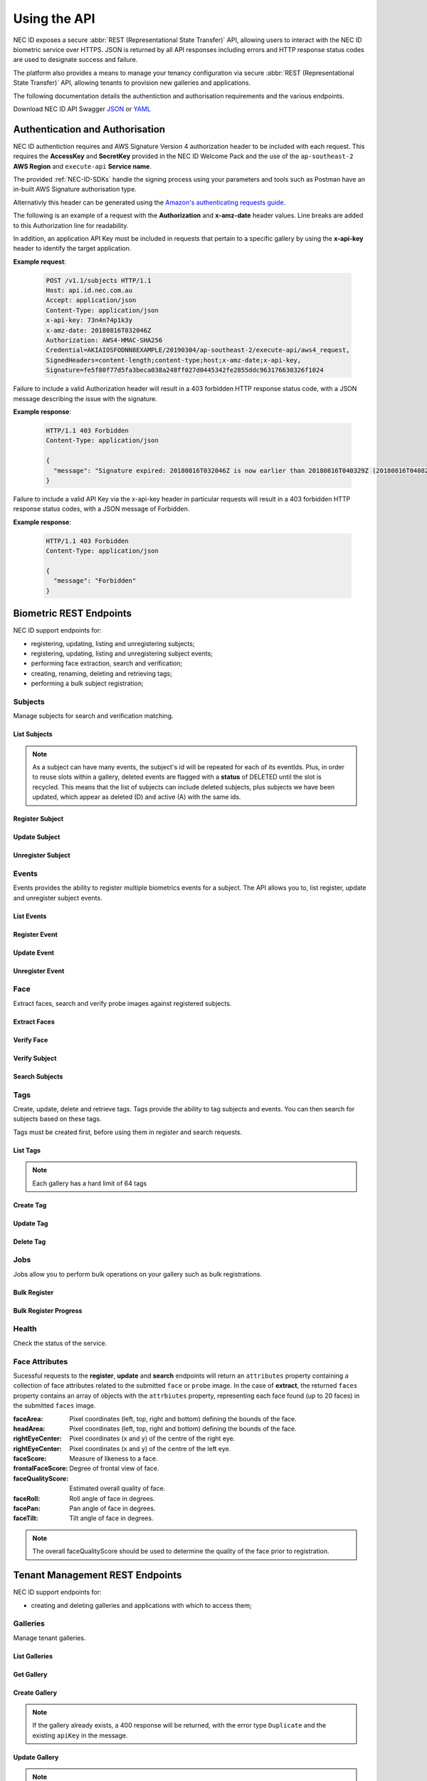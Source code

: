 .. _Using-the-API:

Using the API
=============

NEC ID exposes a secure :abbr:`REST (Representational State Transfer)` API, allowing users to interact with the NEC ID biometric service over HTTPS. JSON is returned by all API responses including errors and HTTP response status codes are used to designate success and failure.

The platform also provides a means to manage your tenancy configuration via secure :abbr:`REST (Representational State Transfer)` API, allowing tenants to provision new galleries and applications.

The following documentation details the authentiction and authorisation requirements and the various endpoints.

Download NEC ID API Swagger `JSON <https://github.com/necau/necid-sdk/blob/master/swagger/necid-v1_1.json>`_ or  `YAML <https://github.com/necau/necid-sdk/blob/master/swagger/necid-v1_1.yaml>`_

Authentication and Authorisation
--------------------------------

NEC ID authentiction requires and AWS Signature Version 4 authorization header to be included with each request. This requires the **AccessKey** and **SecretKey** provided in the NEC ID Welcome Pack and the use of the ``ap-southeast-2`` **AWS Region** and ``execute-api`` **Service name**.

The provided :ref:`NEC-ID-SDKs` handle the signing process using your parameters and tools such as Postman have an in-built AWS Signature authorisation type.

Alternativly this header can be generated using the `Amazon's authenticating requests guide <https://docs.aws.amazon.com/AmazonS3/latest/API/sigv4-auth-using-authorization-header.html>`_.

The following is an example of a request with the **Authorization** and **x-amz-date** header values. Line breaks are added to this Authorization line for readability.

In addition, an application API Key must be included in requests that pertain to a specific gallery by using the **x-api-key** header to identify the target application.

**Example request**:

   .. sourcecode:: http

      POST /v1.1/subjects HTTP/1.1
      Host: api.id.nec.com.au
      Accept: application/json
      Content-Type: application/json
      x-api-key: 73n4n74p1k3y
      x-amz-date: 20180816T032046Z
      Authorization: AWS4-HMAC-SHA256
      Credential=AKIAIOSFODNN8EXAMPLE/20190304/ap-southeast-2/execute-api/aws4_request,
      SignedHeaders=content-length;content-type;host;x-amz-date;x-api-key, 
      Signature=fe5f80f77d5fa3beca038a248ff027d0445342fe2855ddc963176630326f1024

Failure to include a valid Authorization header will result in a 403 forbidden HTTP response status code, with a JSON message describing the issue with the signature.

**Example response**:

   .. sourcecode:: http

      HTTP/1.1 403 Forbidden
      Content-Type: application/json

      {
        "message": "Signature expired: 20180816T032046Z is now earlier than 20180816T040329Z (20180816T040829Z - 5 min.)"
      }

Failure to include a valid API Key via the x-api-key header in particular requests will result in a 403 forbidden HTTP response status codes, with a JSON message of Forbidden.

**Example response**:

   .. sourcecode:: http

      HTTP/1.1 403 Forbidden
      Content-Type: application/json

      {
        "message": "Forbidden"
      }

Biometric REST Endpoints
------------------------

NEC ID support endpoints for:

- registering, updating, listing and unregistering subjects;
- registering, updating, listing and unregistering subject events;
- performing face extraction, search and verification;
- creating, renaming, deleting and retrieving tags;
- performing a bulk subject registration;

Subjects
~~~~~~~~

Manage subjects for search and verification matching.

List Subjects
+++++++++++++

.. http:get:: /v1.1/subjects

   Retrieve all subjects for a specific gallery.

   **Example request**:

   .. sourcecode:: http

      GET /v1.1/subjects HTTP/1.1
      Host: api.id.nec.com.au
      Accept: application/json
      x-api-key: [Application API key]
      x-amz-date: [YYYYMMDD'T'HHMMSS'Z' UTC timestamp]
      Authorization: [AWS Signature Version 4]

   :query start: Optional starting index of the request, defaults to 0 if not provided.
   :query length: Optional length of the list, defaults to 1000 if not provided. Limited to a maximum of 1000 per request.
   :query dir: Optional last updated sort direction (asc or desc). default is asc.
   :reqheader Host: api.id.nec.com.au
   :reqheader Accept: application/json
   :reqheader x-api-key: Application API Key.
   :reqheader x-amz-date: UTC timestamp using ISO 8601 format: YYYYMMDD'T'HHMMSS'Z'.
   :reqheader Authorization: AWS Signature Version 4.

   **Example response**:

   .. sourcecode:: http

      HTTP/1.1 200 OK
      Content-Type: application/json

      {
        "subjects": [
          {
            "id": "necidguid-fcdf-49eb-9182-5a6825ed2a3b",
            "eventId": "eventguid-caf3-4e0f-92b9-101a9e73a3ee",
            "status": "A",
            "lastUpdated": "2018-12-18T00:27:56.427+00:00"
          },
          {
            "id": "necidguid-fcdf-49eb-9182-5a6825ed2a3b",
            "eventId": "eventguid-f99a-41dc-8eb1-cd7b1b3dcdec",
            "status": "D",
            "lastUpdated": "2019-02-28T18:11:49.157+00:00"
          },
          {
            "id": "necidguid-fcdf-49eb-9182-5a6825ed2a3b",
            "eventId": "eventguid-f99a-41dc-8eb1-cd7b1b3dcdec",
            "status": "A",
            "lastUpdated": "2019-02-28T18:11:49.174+00:00"
          }
        ],
        "total": 3
      }

   :>json array subjects: Containing **id** *(string)*: Subject id, **eventId** *(string)*: Event id, **status** *(string)*: Status (D = Deleted or A = Active), **lastUpdated** *(ISO 8601 timestamp)*: Last Updated Time.
   :>json int total: Total number of events in gallery.
   :resheader Content-Type: application/json
   :status 200: OK.
   :status 404: Subjects not found.

.. note:: As a subject can have many events, the subject's id will be repeated for each of its eventIds. Plus, in order to reuse slots within a gallery, deleted events are flagged with a **status** of DELETED until the slot is recycled. This means that the list of subjects can include deleted subjects, plus subjects we have been updated, which appear as deleted (D) and active (A) with the same ids.

Register Subject
++++++++++++++++

.. http:post:: /v1.1/subjects
   
   Registers a new subject.

   **Example request**:

   .. sourcecode:: http

      POST /v1.1/subjects HTTP/1.1
      Host: api.id.nec.com.au
      Accept: application/json
      Content-Type: application/json
      x-api-key: [Application API key]
      x-amz-date: [YYYYMMDD'T'HHMMSS'Z' UTC timestamp]
      Authorization: [AWS Signature Version 4]

      {
        "face": "[FACE]",
        "tags": [ "passport" ]
      }

   :<json string face: Base64 encoded image.
   :<json array tags: Optional list of tag names to register against the subject.
   :reqheader Host: api.id.nec.com.au
   :reqheader Accept: application/json
   :reqheader Content-Type: application/json
   :reqheader x-api-key: Application API Key.
   :reqheader x-amz-date: UTC timestamp using ISO 8601 format: YYYYMMDD'T'HHMMSS'Z'.
   :reqheader Authorization: AWS Signature Version 4.


   **Example response**:

   .. sourcecode:: http

      HTTP/1.1 201 Created
      Content-Type: application/json

      {
        "id": "necidguid-fcdf-49eb-9182-5a6825ed2a3b",
        "eventId": "eventguid-caf3-4e0f-92b9-101a9e73a3ee",
        "attributes": {
          "faceArea": {
                "left": "161",
                "top": "156",
                "right": "318",
                "bottom": "313"
          },
          "headArea": {
                "left": "131",
                "top": "86",
                "right": "345",
                "bottom": "343"
          },
          "rightEyeCenter": {
                "x": "195",
                "y": "198"
          },
          "leftEyeCenter": {
                "x": "276",
                "y": "191"
          },
          "frontalFaceScore": "0.569824",
          "faceRoll": "4.93922",
          "facePan": "-9.34863",
          "faceTilt": "7.613",
          "faceScore": "0.999591",
          "faceQualityScore": "0.86541"
        }
      }

   :>json string id: Subject id.
   :>json string eventId: Event id.
   :>json attributes: See `Face Attributes`_.
   :resheader Content-Type: application/json
   :status 201: Subject has been created.

Update Subject
++++++++++++++

.. http:put:: /v1.1/subjects/(string:subjectId)

   Update an existing subject.

   **Example request**:

   .. sourcecode:: http

      PUT /v1.1/subjects/necidguid-fcdf-49eb-9182-5a6825ed2a3b HTTP/1.1
      Host: api.id.nec.com.au
      Accept: application/json
      Content-Type: application/json
      x-api-key: [Application API key]
      x-amz-date: [YYYYMMDD'T'HHMMSS'Z' UTC timestamp]
      Authorization: [AWS Signature Version 4]

      {
        "face": "[FACE]",
        "tags": [ "passport" ]
      }

   :param subjectId: Subject id.
   :<json string face: Base64 encoded image.
   :<json array tags: Optional list of tag names to register against the subject.
   :reqheader Host: api.id.nec.com.au
   :reqheader Accept: application/json
   :reqheader Content-Type: application/json
   :reqheader x-api-key: Application API Key.
   :reqheader x-amz-date: UTC timestamp using ISO 8601 format: YYYYMMDD'T'HHMMSS'Z'.
   :reqheader Authorization: AWS Signature Version 4.

   **Example response**:

   .. sourcecode:: http

      HTTP/1.1 200 OK
      Content-Type: application/json

      {
        "id": "necidguid-fcdf-49eb-9182-5a6825ed2a3b",
        "eventId": "eventguid-caf3-4e0f-92b9-101a9e73a3ee",
        "attributes": {
          "faceArea": {
                "left": "161",
                "top": "156",
                "right": "318",
                "bottom": "313"
          },
          "headArea": {
                "left": "131",
                "top": "86",
                "right": "345",
                "bottom": "343"
          },
          "rightEyeCenter": {
                "x": "195",
                "y": "198"
          },
          "leftEyeCenter": {
                "x": "276",
                "y": "191"
          },
          "frontalFaceScore": "0.569824",
          "faceRoll": "4.93922",
          "facePan": "-9.34863",
          "faceTilt": "7.613",
          "faceScore": "0.999591",
          "faceQualityScore": "0.86541"
        }
      }

   :>json string id: Subject id.
   :>json string eventId: Event id.
   :>json attributes: See `Face Attributes`_.
   :resheader Content-Type: application/json
   :status 200: Subject has been updated.
   :status 404: Subject with id not found.

Unregister Subject
++++++++++++++++++

.. http:delete:: /v1.1/subjects/(string:subjectId)

   Unregister an existing subject and related events.

   **Example request**:

   .. sourcecode:: http

      DELETE /v1.1/subjects/necidguid-fcdf-49eb-9182-5a6825ed2a3b HTTP/1.1
      Host: api.id.nec.com.au
      x-api-key: [Application API key]
      x-amz-date: [YYYYMMDD'T'HHMMSS'Z' UTC timestamp]
      Authorization: [AWS Signature Version 4]

   :param subjectId: Subject id.
   :reqheader Host: api.id.nec.com.au
   :reqheader x-api-key: Application API Key.
   :reqheader x-amz-date: UTC timestamp using ISO 8601 format: YYYYMMDD'T'HHMMSS'Z'.
   :reqheader Authorization: AWS Signature Version 4.

   **Example response**:

   .. sourcecode:: http

      HTTP/1.1 204 No Content
   
   :status 204: Subject has been unregistered.
   :status 404: Subject with id not found.

Events
~~~~~~

Events provides the ability to register multiple biometrics events for a subject. The API allows you to, list register, update and unregister subject events.

List Events
+++++++++++

.. http:get:: /v1.1/subjects/(string:subjectId)/events

   Retrieve all events for a given subject.

   **Example request**:

   .. sourcecode:: http

      GET /v1.1/subjects/necidguid-fcdf-49eb-9182-5a6825ed2a3b/events HTTP/1.1
      Host: api.id.nec.com.au
      Accept: application/json
      x-api-key: [Application API key]
      x-amz-date: [YYYYMMDD'T'HHMMSS'Z' UTC timestamp]
      Authorization: [AWS Signature Version 4]

   :param subjectId: Subject id.
   :reqheader Host: api.id.nec.com.au
   :reqheader Accept: application/json
   :reqheader x-api-key: Application API Key.
   :reqheader x-amz-date: UTC timestamp using ISO 8601 format: YYYYMMDD'T'HHMMSS'Z'.
   :reqheader Authorization: AWS Signature Version 4.

   **Example response**:

   .. sourcecode:: http

      HTTP/1.1 200 OK
      Content-Type: application/json

      {
        "id": "necidguid-fcdf-49eb-9182-5a6825ed2a3b",
        "events": [
          {
            "id": "eventguid-caf3-4e0f-92b9-101a9e73a3ee"
          },
          {
            "id": "eventguid-f99a-41dc-8eb1-cd7b1b3dcdec"
          }
        ]
      }

   :>json string id: Subject id.
   :>json array events: Containing **id** *(string)*: Event id.
   :resheader Content-Type: application/json
   :status 200: OK.
   :status 404: Subject with id not found.

Register Event
++++++++++++++

.. http:POST:: /v1.1/subjects/(string:subjectId)/events

   Register a new event for a given subject.

   **Example request**:

   .. sourcecode:: http

      POST /v1.1/subjects/necidguid-fcdf-49eb-9182-5a6825ed2a3b/events HTTP/1.1
      Host: api.id.nec.com.au
      Accept: application/json
      Content-Type: application/json
      x-api-key: [Application API key]
      x-amz-date: [YYYYMMDD'T'HHMMSS'Z' UTC timestamp]
      Authorization: [AWS Signature Version 4]

      {
        "face": "[FACE]",
        "tags": [ "licence" ]
      }

   :<json string face: Base64 encoded image.
   :<json array tags: Optional list of tag names to register against the subject.
   :param subjectId: Subject id.
   :reqheader Host: api.id.nec.com.au
   :reqheader Accept: application/json
   :reqheader Content-Type: application/json
   :reqheader x-api-key: Application API Key.
   :reqheader x-amz-date: UTC timestamp using ISO 8601 format: YYYYMMDD'T'HHMMSS'Z'.
   :reqheader Authorization: AWS Signature Version 4.

   **Example response**:

   .. sourcecode:: http
  
      HTTP/1.1 201 Created
      Content-Type: application/json

      {
        "id": "necidguid-fcdf-49eb-9182-5a6825ed2a3b",
        "eventId": "eventguid-f99a-41dc-8eb1-cd7b1b3dcdec",
        "attributes": {
          "faceArea": {
                "left": "161",
                "top": "156",
                "right": "318",
                "bottom": "313"
          },
          "headArea": {
                "left": "131",
                "top": "86",
                "right": "345",
                "bottom": "343"
          },
          "rightEyeCenter": {
                "x": "195",
                "y": "198"
          },
          "leftEyeCenter": {
                "x": "276",
                "y": "191"
          },
          "frontalFaceScore": "0.569824",
          "faceRoll": "4.93922",
          "facePan": "-9.34863",
          "faceTilt": "7.613",
          "faceScore": "0.999591",
          "faceQualityScore": "0.86541"
        }
      }

   :>json string id: Subject id.
   :>json string eventId: Event id.
   :>json attributes: See `Face Attributes`_.
   :resheader Content-Type: application/json
   :status 201: Event has been created.
   :status 404: Subject with id not found.

Update Event
++++++++++++

.. http:PUT:: /v1.1/subjects/(string:subjectId)/events/(string:eventId)

   Update an existing event for a given subject.

   **Example request**:

   .. sourcecode:: http

      PUT /v1.1/subjects/necidguid-fcdf-49eb-9182-5a6825ed2a3b/events/eventguid-f99a-41dc-8eb1-cd7b1b3dcdec HTTP/1.1
      Host: api.id.nec.com.au
      Accept: application/json
      Content-Type: application/json
      x-api-key: [Application API key]
      x-amz-date: [YYYYMMDD'T'HHMMSS'Z' UTC timestamp]
      Authorization: [AWS Signature Version 4]

      {
        "face": "[FACE]",
        "tags": [ "licence" ]
      }

   :<json string face: Base64 encoded image.
   :<json array tags: Optional list of tag names to register against the subject.
   :param subjectId: Subject id.
   :param eventId: Event id.
   :reqheader Host: api.id.nec.com.au
   :reqheader Accept: application/json
   :reqheader Content-Type: application/json
   :reqheader x-api-key: Application API Key.
   :reqheader x-amz-date: UTC timestamp using ISO 8601 format: YYYYMMDD'T'HHMMSS'Z'.
   :reqheader Authorization: AWS Signature Version 4.

   **Example response**:

   .. sourcecode:: http

      HTTP/1.1 201 Created
      Content-Type: application/json

      {
        "id": "necidguid-fcdf-49eb-9182-5a6825ed2a3b",
        "eventId": "eventguid-f99a-41dc-8eb1-cd7b1b3dcdec",
        "attributes": {
          "faceArea": {
                "left": "161",
                "top": "156",
                "right": "318",
                "bottom": "313"
          },
          "headArea": {
                "left": "131",
                "top": "86",
                "right": "345",
                "bottom": "343"
          },
          "rightEyeCenter": {
                "x": "195",
                "y": "198"
          },
          "leftEyeCenter": {
                "x": "276",
                "y": "191"
          },
          "frontalFaceScore": "0.569824",
          "faceRoll": "4.93922",
          "facePan": "-9.34863",
          "faceTilt": "7.613",
          "faceScore": "0.999591",
          "faceQualityScore": "0.86541"
        }
      }

   :>json string id: Subject id.
   :>json string eventId: Event id.
   :>json attributes: See `Face Attributes`_.
   :resheader Content-Type: application/json
   :status 200: Event has been updated.
   :status 404: Subject with id and eventId not found.

Unregister Event
++++++++++++++++

.. http:DELETE:: /v1.1/subjects/(string:subjectId)/events/(string:eventId)

   Unregister an existing event for a given subject.

   **Example request**:

   .. sourcecode:: http

      DELETE /v1.1/subjects/necidguid-fcdf-49eb-9182-5a6825ed2a3b/events/eventguid-f99a-41dc-8eb1-cd7b1b3dcdec HTTP/1.1
      Host: api.id.nec.com.au
      x-api-key: [Application API key]
      x-amz-date: [YYYYMMDD'T'HHMMSS'Z' UTC timestamp]
      Authorization: [AWS Signature Version 4]

   :param subjectId: Subject id.
   :param eventId: Event id.
   :reqheader Host: api.id.nec.com.au
   :reqheader x-api-key: Application API Key.
   :reqheader x-amz-date: UTC timestamp using ISO 8601 format: YYYYMMDD'T'HHMMSS'Z'.
   :reqheader Authorization: AWS Signature Version 4.

   **Example response**:

   .. sourcecode:: http

      HTTP/1.1 204 No Content
   
   :status 204: Event has been unregistered.
   :status 404: Subject with id and eventId not found.

Face
~~~~

Extract faces, search and verify probe images against registered subjects.

Extract Faces
+++++++++++++

.. http:post:: /v1.1/face/extract

   Extract face attributes.

   **Example request**:

   .. sourcecode:: http

      POST /v1.1/face/extract HTTP/1.1
      Host: api.id.nec.com.au
      Accept: application/json
      Content-Type: application/json
      x-amz-date: [YYYYMMDD'T'HHMMSS'Z' UTC timestamp]
      Authorization: [AWS Signature Version 4]

      {
        "faces": "[FACES]",
        "limit": 12
      }

   :<json string faces: Base64 encoded image containing one or more faces.
   :<json int limit: Optional limit of total faces returned, default is 10. Note, if the time taken to retrive the faces is beyond 30 seconds, the request will timeout.
   :reqheader Host: api.id.nec.com.au
   :reqheader Accept: application/json
   :reqheader Content-Type: application/json
   :reqheader x-amz-date: UTC timestamp using ISO 8601 format: YYYYMMDD'T'HHMMSS'Z'.
   :reqheader Authorization: AWS Signature Version 4.

   **Example response**:

   .. sourcecode:: http

      HTTP/1.1 200 OK
      Content-Type: application/json

      {
        "faces": [
          {
              "attributes": {
                  "faceArea": {
                      "left": "434",
                      "top": "449",
                      "right": "503",
                      "bottom": "518"
                  },
                  "headArea": {
                      "left": "423",
                      "top": "418",
                      "right": "515",
                      "bottom": "531"
                  },
                  "rightEyeCenter": {
                      "x": "451",
                      "y": "464"
                  },
                  "leftEyeCenter": {
                      "x": "487",
                      "y": "466"
                  },
                  "frontalFaceScore": "0.574219",
                  "faceRoll": "-3.17983",
                  "facePan": "-9.72147",
                  "faceTilt": "7.93723",
                  "faceScore": "0.999993",
                  "faceQualityScore": "0.749248"
              }
          },
          {
              "attributes": {
                  "faceArea": {
                      "left": "850",
                      "top": "416",
                      "right": "921",
                      "bottom": "486"
                  },
                  "headArea": {
                      "left": "838",
                      "top": "383",
                      "right": "933",
                      "bottom": "500"
                  },
                  "rightEyeCenter": {
                      "x": "866",
                      "y": "431"
                  },
                  "leftEyeCenter": {
                      "x": "904",
                      "y": "431"
                  },
                  "frontalFaceScore": "0.574707",
                  "faceRoll": "-0",
                  "facePan": "8.36667",
                  "faceTilt": "1.05248",
                  "faceScore": "0.999994",
                  "faceQualityScore": "0.764253"
              }
          }
        ]
      }

   :>json array faces: Containing **attributes**: See `Face Attributes`_.
   :resheader Content-Type: application/json
   :status 200: Face attributes extracted.

Verify Face
+++++++++++

.. http:post:: /v1.1/face/verify

   Verify a face against a probe.

   **Example request**:

   .. sourcecode:: http

      POST /v1.1/face/verify HTTP/1.1
      Host: api.id.nec.com.au
      Accept: application/json
      Content-Type: application/json
      x-amz-date: [YYYYMMDD'T'HHMMSS'Z' UTC timestamp]
      Authorization: [AWS Signature Version 4]

      {
        "face": "[FACE]",
        "probe": "[PROBE]"
      }

   :<json string probe: Base64 encoded image.
   :<json string face: Base64 encoded image.
   :reqheader Host: api.id.nec.com.au
   :reqheader Accept: application/json
   :reqheader Content-Type: application/json
   :reqheader x-api-key: Application API Key.
   :reqheader x-amz-date: UTC timestamp using ISO 8601 format: YYYYMMDD'T'HHMMSS'Z'.
   :reqheader Authorization: AWS Signature Version 4.

   **Example response**:

   .. sourcecode:: http

      HTTP/1.1 200 OK
      Content-Type: application/json

      {
        "score": 8200
      }

   :>json int score: Match score.
   :resheader Content-Type: application/json
   :status 200: Subject verified.
   :status 404: Subject not verified.

Verify Subject
++++++++++++++

.. http:post:: /v1.1/face/verify

   Verify a subject, and their one or more events, against a probe.

   **Example request**:

   .. sourcecode:: http

      POST /v1.1/face/verify HTTP/1.1
      Host: api.id.nec.com.au
      Accept: application/json
      Content-Type: application/json
      x-api-key: [Application API key]
      x-amz-date: [YYYYMMDD'T'HHMMSS'Z' UTC timestamp]
      Authorization: [AWS Signature Version 4]

      {
        "id": "necidguid-fcdf-49eb-9182-5a6825ed2a3b",
        "probe": "[PROBE]"
      }

   :<json string probe: Base64 encoded image.
   :<json string id: Subject id.
   :reqheader Host: api.id.nec.com.au
   :reqheader Accept: application/json
   :reqheader Content-Type: application/json
   :reqheader x-api-key: Application API Key.
   :reqheader x-amz-date: UTC timestamp using ISO 8601 format: YYYYMMDD'T'HHMMSS'Z'.
   :reqheader Authorization: AWS Signature Version 4.

   **Example response**:

   .. sourcecode:: http

      HTTP/1.1 200 OK
      Content-Type: application/json

      {
        "id": "necidguid-fcdf-49eb-9182-5a6825ed2a3b",
        "score": 8200
      }

   :>json string id: Subject id.
   :>json int score: Match score of the subject's hightest scoring event.
   :resheader Content-Type: application/json
   :status 200: Subject verified.
   :status 404: Subject not verified.

Search Subjects
+++++++++++++++

.. http:post:: /v1.1/face/search

   Search for subjects using a probe.

   **Example request**:

   .. sourcecode:: http

      POST /v1.1/face/search HTTP/1.1
      Host: api.id.nec.com.au
      Accept: application/json
      Content-Type: application/json
      x-api-key: [Application API key]
      x-amz-date: [YYYYMMDD'T'HHMMSS'Z' UTC timestamp]
      Authorization: [AWS Signature Version 4]

      {
        "probe": "[PROBE]",
        "threshold": 7500,
        "limit": 3,
        "tags": [ "passport", "licence" ]
      }

   :<json string probe: Base64 encoded image.
   :<json int threshold: Optional score threshold, ranges from 0 to 9999, default is 7000.
   :<json int limit: Optional limit of total events returned, ranges from 1 to 50, default is 10.
   :<json array tags: Option list of tag names to refine the search against, using OR to filter subjects.
   :reqheader Host: api.id.nec.com.au
   :reqheader Accept: application/json
   :reqheader Content-Type: application/json
   :reqheader x-api-key: Application API Key.
   :reqheader x-amz-date: UTC timestamp using ISO 8601 format: YYYYMMDD'T'HHMMSS'Z'.
   :reqheader Authorization: AWS Signature Version 4.

   **Example response**:

   .. sourcecode:: http

      HTTP/1.1 200 OK
      Content-Type: application/json

      {
        "candidates": [
          {
            "id": "necidguid-fcdf-49eb-9182-5a6825ed2a3b",
            "score": 8200,
            "events": [
              {
                "id": "eventguid-caf3-4e0f-92b9-101a9e73a3ee"
                "score": 8200
              },
              {
                "id": "eventguid-f99a-41dc-8eb1-cd7b1b3dcdec"
                "score": 8000
              }
            ]
          },
          {
            "id": "necidguid-0d05-4052-a44f-83f6b243e70b",
            "score": 7600,
            "events": [
              {
                "id": "eventguid-f8bc-47d1-a976-7e8b953da664"
                "score": 7600
              }
            ]
          }
        ],
        "attributes": {
          "faceArea": {
                "left": "161",
                "top": "156",
                "right": "318",
                "bottom": "313"
          },
          "headArea": {
                "left": "131",
                "top": "86",
                "right": "345",
                "bottom": "343"
          },
          "rightEyeCenter": {
                "x": "195",
                "y": "198"
          },
          "leftEyeCenter": {
                "x": "276",
                "y": "191"
          },
          "frontalFaceScore": "0.569824",
          "faceRoll": "4.93922",
          "facePan": "-9.34863",
          "faceTilt": "7.613",
          "faceScore": "0.999591",
          "faceQualityScore": "0.86541"
        }
      }

   :>json array candidates: Containing **id** *(string)*: Subject id, **score** *(int)*: Highest match score and **event** *(array)*: Containing **id** *(string)*: Event id and **score** *(int)*: Match score.
   :>json attributes: See `Face Attributes`_.
   :resheader Content-Type: application/json
   :status 200: Candidates found.
   :status 404: Candidates not found.

Tags
~~~~

Create, update, delete and retrieve tags. Tags provide the ability to tag subjects and events. You can then search for subjects based on these tags.

Tags must be created first, before using them in register and search requests.

List Tags
+++++++++

.. http:get:: /v1.1/tags

   Retrieve all tags for a specific gallery.

   **Example request**:

   .. sourcecode:: http

      GET /v1.1/tags HTTP/1.1
      Host: api.id.nec.com.au
      Accept: application/json
      x-api-key: [Application API key]
      x-amz-date: [YYYYMMDD'T'HHMMSS'Z' UTC timestamp]
      Authorization: [AWS Signature Version 4]

   :reqheader Host: api.id.nec.com.au
   :reqheader Accept: application/json
   :reqheader x-api-key: Application API Key.
   :reqheader x-amz-date: UTC timestamp using ISO 8601 format: YYYYMMDD'T'HHMMSS'Z'.
   :reqheader Authorization: AWS Signature Version 4.

   **Example response**:

   .. sourcecode:: http

      HTTP/1.1 200 OK
      Content-Type: application/json

      [
        "passport",
        "licence"
      ]

   :>json array: Containing tag names.
   :resheader Content-Type: application/json
   :status 200: OK.

.. note:: Each gallery has a hard limit of 64 tags

Create Tag
++++++++++

.. http:post:: /v1.1/tags/(string:name)

   Create a tag.

   **Example request**:

   .. sourcecode:: http

      POST /v1.1/tags/staff HTTP/1.1
      Host: api.id.nec.com.au
      x-api-key: [Application API key]
      x-amz-date: [YYYYMMDD'T'HHMMSS'Z' UTC timestamp]
      Authorization: [AWS Signature Version 4]

   :param name: The tag name. Tag name must not be empty and must be unique.
   :reqheader Host: api.id.nec.com.au
   :reqheader x-api-key: Application API Key.
   :reqheader x-amz-date: UTC timestamp using ISO 8601 format: YYYYMMDD'T'HHMMSS'Z'.
   :reqheader Authorization: AWS Signature Version 4.

   **Example response**:

   .. sourcecode:: http

      HTTP/1.1 200 OK
   
   :status 200: Tag created.

Update Tag
++++++++++

.. http:put:: /v1.1/tags/(string:oldName)

   Update a tag.

   **Example request**:

   .. sourcecode:: http

      POST /v1.1/tags/licence HTTP/1.1
      Host: api.id.nec.com.au
      Content-Type: application/json
      x-api-key: [Application API key]
      x-amz-date: [YYYYMMDD'T'HHMMSS'Z' UTC timestamp]
      Authorization: [AWS Signature Version 4]

      {
        "newName": "identification"
      }

   :<json string newName: The tag's new name. Tag name must not be empty and must be unique.
   :param oldName: The tag's current name.
   :reqheader Host: api.id.nec.com.au
   :reqheader Content-Type: application/json
   :reqheader x-api-key: Application API Key.
   :reqheader x-amz-date: UTC timestamp using ISO 8601 format: YYYYMMDD'T'HHMMSS'Z'.
   :reqheader Authorization: AWS Signature Version 4.

   **Example response**:

   .. sourcecode:: http

      HTTP/1.1 200 OK
   
   :status 200: Tag updated.

Delete Tag
++++++++++

.. http:delete:: /v1.1/tags/(string:name)

   Deletes a tag. Note that existing subjects and events are not updated.

   **Example request**:

   .. sourcecode:: http

      DELETE /v1.1/tags/passport HTTP/1.1
      Host: api.id.nec.com.au
      x-api-key: [Application API key]
      x-amz-date: [YYYYMMDD'T'HHMMSS'Z' UTC timestamp]
      Authorization: [AWS Signature Version 4]

   :param name: The name of the tag to delete.
   :reqheader Host: api.id.nec.com.au
   :reqheader x-api-key: Application API Key.
   :reqheader x-amz-date: UTC timestamp using ISO 8601 format: YYYYMMDD'T'HHMMSS'Z'.
   :reqheader Authorization: AWS Signature Version 4.

   **Example response**:

   .. sourcecode:: http

      HTTP/1.1 200 OK
   
   :status 200: Tag deleted.

Jobs
~~~~

Jobs allow you to perform bulk operations on your gallery such as bulk registrations.

Bulk Register
+++++++++++++

.. http:post:: /v1.1/jobs/bulkregister

   Creates a job to run bulk registration against the supplied registrations.

   **Example request**:

   .. sourcecode:: http

      POST /v1.1/jobs/bulkregister HTTP/1.1
      Host: api.id.nec.com.au
      Accept: application/json
      Content-Type: application/json
      x-api-key: [Application API key]
      x-amz-date: [YYYYMMDD'T'HHMMSS'Z' UTC timestamp]
      Authorization: [AWS Signature Version 4]

      {
        "registrations": [
          {
            "filename": "1.jpg",
            "tags": [ "passport" ]
          },
          {
            "filename": "2.jpg",
            "tags": [ "passport" ]
          }
        ]
      }

   :<json array registrations: Containing **filename** *(string)*: Name of file in S3 bucket and **tags** *(array)*: List of tags.
   :reqheader Host: api.id.nec.com.au
   :reqheader Accept: application/json
   :reqheader Content-Type: application/json
   :reqheader x-api-key: Application API Key.
   :reqheader x-amz-date: UTC timestamp using ISO 8601 format: YYYYMMDD'T'HHMMSS'Z'.
   :reqheader Authorization: AWS Signature Version 4.

   **Example response**:

   .. sourcecode:: http

      HTTP/1.1 200 OK
      Content-Type: application/json

      {
        "batchId": "batchguid-eec5-440a-89fc-60817f5546c8"
      }

   :>json string batchId: Batch id.
   :resheader Content-Type: application/json
   :status 200: Job created.

Bulk Register Progress
++++++++++++++++++++++

.. http:get:: /v1.1/jobs/bulkregister/(string:batchId)/(string:pagingId)

   Retrieves the progress of the batch operation. In the event of the batch operation having more records than the maximum page size (1000), the results will be paged and the lastEvaluatedKey will contain a value that needs to be sent as the pagingId to retrieve the next page of data.

   **Example request**:

   .. sourcecode:: http

      GET /v1.1/jobs/bulkregister/batchguid-eec5-440a-89fc-60817f5546c8 HTTP/1.1
      Host: api.id.nec.com.au
      Accept: application/json
      x-api-key: [Application API key]
      x-amz-date: [YYYYMMDD'T'HHMMSS'Z' UTC timestamp]
      Authorization: [AWS Signature Version 4]

   :param batchId: The batchId of the job. 
   :param pagingId: (Optional) The lastEvaluatedKey from the previous request.
   :reqheader Host: api.id.nec.com.au
   :reqheader Accept: application/json
   :reqheader x-api-key: Application API Key.
   :reqheader x-amz-date: UTC timestamp using ISO 8601 format: YYYYMMDD'T'HHMMSS'Z'.
   :reqheader Authorization: AWS Signature Version 4.

   **Example response**:

   .. sourcecode:: http

      HTTP/1.1 200 OK
      Content-Type: application/json

      {
        "batchId": "batchguid-eec5-440a-89fc-60817f5546c8",
        "processsed": [
          {
            "id": "51448BB9-956D-44FD-89AC-A5065D30D084",
            "filename": "1.jpg",
            "attempts": "1",
            "eventId": "eventguid-B190-466E-A1C2-9E85F436775A",
            "subjectId": "necidguid-45EC-4A97-88F0-F064A829FC90",
            "registerStatus": "Success",
            "reason": "",
            "status": "Processed",
            "attributesJson": "..."
          },
          {
            "id": "EFE569DA-AE74-43CC-A75F-BD85B07A7401",
            "filename": "2.jpg",
            "attempts": "1",
            "eventId": "eventguid-F3BE-4428-AAC3-8C9631776364",
            "subjectId": "necidguid-113B-4726-A267-4267816EC8FB",
            "registerStatus": "Failed",
            "reason": "Image too small",
            "status": "Processed",
            "attributesJson": "..."
          }
        ],
        "lastEvaluatedKey": ""
      }

   :>json string batchId: Batch Id.
   :>json array processed: List of records within the batch with a summary. See `Register Request Summaries`_
   :>json string lastEvaluatedKey: Key to be sent as the pagingId to retrieve the next page of data.
   :resheader Content-Type: application/json
   :status 200: OK

   Register Request Summaries
   ++++++++++++++++++++++++++

   Object describing a register request summary which contains the subjectId and eventId on success.

   :id: The operation id. Note this is not the subject or event id.
   :filename: The filename from the original request.
   :attempts: The number of attempts.
   :eventId: The event id on success.
   :subjectId: The subject id on success.
   :registerStatus: Once the status is "Processed", this will have a value of "Success" or "Failed".
   :reason: The failure reason on failure.
   :status: The status of the operation. Either "New" or "Processed".
   :attributesJson: The Face Attributes - see `Face Attributes`_.

Health
~~~~~~

Check the status of the service.

.. http:get:: /v1.1/health

   **Example request**:

   .. sourcecode:: http

      GET /v1.1/health HTTP/1.1
      Host: api.id.nec.com.au
      Accept: application/json
      x-api-key: [Application API key]
      x-amz-date: [YYYYMMDD'T'HHMMSS'Z' UTC timestamp]
      Authorization: [AWS Signature Version 4]

   :reqheader Host: api.id.nec.com.au
   :reqheader Accept: application/json
   :reqheader x-amz-date: UTC timestamp using ISO 8601 format: YYYYMMDD'T'HHMMSS'Z'.
   :reqheader Authorization: AWS Signature Version 4.

   **Example response**:

   .. sourcecode:: http

      HTTP/1.1 200 OK
      Content-Type: application/json

      {
        "status": "OK"
      }

   :>json string status: Service status.
   :resheader Content-Type: application/json
   :status 200: OK.

Face Attributes
~~~~~~~~~~~~~~~

Sucessful requests to the **register**, **update** and **search** endpoints will return an ``attributes`` property containing a collection of face attributes related to the submitted ``face`` or ``probe`` image. In the case of **extract**, the returned ``faces`` property contains an array of objects with the ``attrbiutes`` property, representing each face found (up to 20 faces) in the submitted ``faces`` image.

:faceArea: Pixel coordinates (left, top, right and bottom) defining the bounds of the face.
:headArea: Pixel coordinates (left, top, right and bottom) defining the bounds of the face.
:rightEyeCenter: Pixel coordinates (x and y) of the centre of the right eye.
:rightEyeCenter: Pixel coordinates (x and y) of the centre of the left eye.
:faceScore: Measure of likeness to a face.
:frontalFaceScore: Degree of frontal view of face.
:faceQualityScore: Estimated overall quality of face.
:faceRoll: Roll angle of face in degrees.
:facePan: Pan angle of face in degrees.
:faceTilt: Tilt angle of face in degrees.

.. note:: The overall faceQualityScore should be used to determine the quality of the face prior to registration.

Tenant Management REST Endpoints
--------------------------------

NEC ID support endpoints for:

- creating and deleting galleries and applications with which to access them;

Galleries
~~~~~~~~~

Manage tenant galleries.

List Galleries
++++++++++++++

.. http:get:: /api/galleries

   Retrieve all galleries.

   **Example request**:

   .. sourcecode:: http

      GET /api/galleries HTTP/1.1
      Host: portal.id.nec.com.au
      Accept: application/json
      x-amz-date: [YYYYMMDD'T'HHMMSS'Z' UTC timestamp]
      Authorization: [AWS Signature Version 4]

   :reqheader Host: portal.id.nec.com.au
   :reqheader Accept: application/json
   :reqheader x-amz-date: UTC timestamp using ISO 8601 format: YYYYMMDD'T'HHMMSS'Z'.
   :reqheader Authorization: AWS Signature Version 4.

   **Example response**:

   .. sourcecode:: http

      HTTP/1.1 200 OK
      Content-Type: application/json

      {
        "galleries": [
          {
            "id": "galleryguid-327D-4D31-8E25-35891A034220",
            "name": "Staff",
            "description": "Staff",
            "size": 10000,
            "count": 3891
          },
          {
            "id": "galleryguid-5570-4f20-a95c-8e50e0bca0cb",
            "name": "Y9Students",
            "description": "Year 9 students",
            "size": 1000,
            "count": 873
          },
          {
            "id": "galleryguid-b751-4b5e-9e4d-cc1a314788db",
            "name": "Visitors",
            "description": "Visitors",
            "size": 10000,
            "count": 431
          }
        ]
      }

   :>json array galleries: Containing **id** *(string)*: Gallery id, **name** *(string)*: Name, **description** *(string)*: Description, **size** *(int)*: Size, **count** *(int)*: Count.
   :resheader Content-Type: application/json
   :status 200: OK.

Get Gallery
+++++++++++

.. http:get:: /api/galleries/(string:galleryId)

   Retrieve gallery details, including associated applications and their apiKey.

   **Example request**:

   .. sourcecode:: http

      GET /api/galleries/galleryguid-327D-4D31-8E25-35891A034220 HTTP/1.1
      Host: portal.id.nec.com.au
      Accept: application/json
      x-amz-date: [YYYYMMDD'T'HHMMSS'Z' UTC timestamp]
      Authorization: [AWS Signature Version 4]

   :param galleryId: Gallery id.
   :reqheader Host: portal.id.nec.com.au
   :reqheader Accept: application/json
   :reqheader x-amz-date: UTC timestamp using ISO 8601 format: YYYYMMDD'T'HHMMSS'Z'.
   :reqheader Authorization: AWS Signature Version 4.

   **Example response**:

   .. sourcecode:: http

      HTTP/1.1 200 OK
      Content-Type: application/json

      {
        "id": "galleryguid-327D-4D31-8E25-35891A034220",
        "name": "Staff",
        "description": "Staff",
        "size": 10000,
        "count": 3891,
        "applications": [
          {
            "id": "applicationId02",
            "name": "Building Access System",
            "apiKey": [Application API key]
        ]
      }

   :>json string id: Gallery id.
   :>json string name: Name.
   :>json string description: Description.
   :>json int size: Size.
   :>json int count: Count.
   :>json array applications: Containing **id** *(string)*: Application id, **name** *(string)*: Name, **apiKey** *(string)*: API Key.
   :resheader Content-Type: application/json
   :status 200: OK.

Create Gallery
++++++++++++++

.. http:post:: /api/galleries

   Create a gallery and an application with which to access it.

   **Example request**:

   .. sourcecode:: http

      POST /api/galleries HTTP/1.1
      Host: portal.id.nec.com.au
      Accept: application/json
      Content-Type: application/json
      x-amz-date: [YYYYMMDD'T'HHMMSS'Z' UTC timestamp]
      Authorization: [AWS Signature Version 4]

      {
        "name": "Y10Students",
        "description": "Year 10 Students",
        "faceMinimumQualityScore": 0.8,
        "size": 1000,
      }

   :<json string name: Name of the gallery.
   :<json string description: Description of the gallery.
   :<json float faceMinimumQualityScore: Minimum estimated overall quality of face - see `Face Attributes`_, must be greater than or equal to 0.45.
   :<json int size: Size of the gallery.
   :reqheader Host: portal.id.nec.com.au
   :reqheader Accept: application/json
   :reqheader Content-Type: application/json
   :reqheader x-amz-date: UTC timestamp using ISO 8601 format: YYYYMMDD'T'HHMMSS'Z'.
   :reqheader Authorization: AWS Signature Version 4.

   **Example response**:

   .. sourcecode:: http

      HTTP/1.1 200 OK
      Content-Type: application/json

      {
        "id": "galleryguid-28da-4dd4-b10b-e48c6be09689",
        "name": "Y10Students",
        "description": "Year 10 Students",
        "size": 1000,
        "apiKey": [Application API key]
      }

   :>json string id: Gallery id.
   :>json string name: Name.
   :>json string description: Description.
   :>json int size: Size.
   :>json string apiKey: Application API Key.
   :resheader Content-Type: application/json
   :status 200: Gallery created.

.. note:: If the gallery already exists, a 400 response will be returned, with the error type ``Duplicate`` and the existing ``apiKey`` in the message.

Update Gallery
++++++++++++++

.. http:patch:: /api/galleries/(string:galleryId)

   Update a gallery.

   **Example request**:

   .. sourcecode:: http

      PATCH /api/galleries HTTP/1.1
      Host: portal.id.nec.com.au
      Accept: application/json
      Content-Type: application/json
      x-amz-date: [YYYYMMDD'T'HHMMSS'Z' UTC timestamp]
      Authorization: [AWS Signature Version 4]

      {
        "name": "Y10Students",
        "description": "Year 10 Students",
        "size": 2000,
      }

   :param galleryId: Gallery id.
   :<json string name: Name of the gallery.
   :<json string description: Description of the gallery.
   :<json int size: Size of the gallery.
   :reqheader Host: portal.id.nec.com.au
   :reqheader Accept: application/json
   :reqheader Content-Type: application/json
   :reqheader x-amz-date: UTC timestamp using ISO 8601 format: YYYYMMDD'T'HHMMSS'Z'.
   :reqheader Authorization: AWS Signature Version 4.

   **Example response**:

   .. sourcecode:: http

      HTTP/1.1 200 OK
      Content-Type: application/json

      {
        "id": "galleryguid-28da-4dd4-b10b-e48c6be09689",
        "name": "Y10Students",
        "description": "Year 10 Students",
        "size": 2000
      }

   :>json string id: Gallery id.
   :>json string name: Name.
   :>json string description: Description.
   :>json int size: Size.
   :resheader Content-Type: application/json
   :status 200: Gallery updated.

.. note:: Gallery size can only be increased.

Delete Gallery
++++++++++++++

.. http:delete:: /api/galleries/(string:galleryId)

   Deletes a gallery and its realted applications.

   **Example request**:

   .. sourcecode:: http

      DELETE /api/galleries/galleryguid-28da-4dd4-b10b-e48c6be09689 HTTP/1.1
      Host: portal.id.nec.com.au
      x-amz-date: [YYYYMMDD'T'HHMMSS'Z' UTC timestamp]
      Authorization: [AWS Signature Version 4]

   :param galleryId: Gallery id.
   :reqheader Host: portal.id.nec.com.au
   :reqheader x-amz-date: UTC timestamp using ISO 8601 format: YYYYMMDD'T'HHMMSS'Z'.
   :reqheader Authorization: AWS Signature Version 4.

   **Example response**:

   .. sourcecode:: http

      HTTP/1.1 204 No Content
   
   :status 204: Gallery deleted.

Applications
~~~~~~~~~~~~

Manage tenant applications.

List Applications
+++++++++++++++++

.. http:get:: /api/applications

   Retrieve all applications.

   **Example request**:

   .. sourcecode:: http

      GET /api/applications HTTP/1.1
      Host: portal.id.nec.com.au
      Accept: application/json
      x-amz-date: [YYYYMMDD'T'HHMMSS'Z' UTC timestamp]
      Authorization: [AWS Signature Version 4]

   :reqheader Host: portal.id.nec.com.au
   :reqheader Accept: application/json
   :reqheader x-amz-date: UTC timestamp using ISO 8601 format: YYYYMMDD'T'HHMMSS'Z'.
   :reqheader Authorization: AWS Signature Version 4.

   **Example response**:

   .. sourcecode:: http

      HTTP/1.1 200 OK
      Content-Type: application/json

      {
        "applications": [
          {
            "id": "applicationId01",
            "name": "HR System",
            "apiKey": [Application API key]
          },
          {
            "id": "applicationId02",
            "name": "Building Access System",
            "apiKey": [Application API key]
          }
        ]
      }

   :>json array applications: Containing **id** *(string)*: Application id, **name** *(string)*: Name, **apiKey** *(string)*: Application API Key.
   :resheader Content-Type: application/json
   :status 200: OK.

Get Application
+++++++++++++++

.. http:get:: /api/applications/(string:applicationId)

   Retrieve application details.

   **Example request**:

   .. sourcecode:: http

      GET /api/applications/applicationId01 HTTP/1.1
      Host: portal.id.nec.com.au
      Accept: application/json
      x-amz-date: [YYYYMMDD'T'HHMMSS'Z' UTC timestamp]
      Authorization: [AWS Signature Version 4]

   :param applicationId: Application id.
   :reqheader Host: portal.id.nec.com.au
   :reqheader Accept: application/json
   :reqheader x-amz-date: UTC timestamp using ISO 8601 format: YYYYMMDD'T'HHMMSS'Z'.
   :reqheader Authorization: AWS Signature Version 4.

   **Example response**:

   .. sourcecode:: http

      HTTP/1.1 200 OK
      Content-Type: application/json

      {
        "id": "applicationId01",
        "name": "HR System",
        "description": "HR System",
        "apiKey": [Application API key],
        "faceMinimumQualityScore": 0.6
      }

   :>json string id: Gallery id.
   :>json string name: Name.
   :>json string description: Description.
   :>json string apiKey: Application API Key.
   :<json float faceMinimumQualityScore: Minimum estimated overall quality of face - see `Face Attributes`_.
   :resheader Content-Type: application/json
   :status 200: OK.

Create Application
++++++++++++++++++

.. http:post:: /api/applications

   Create an application.

   **Example request**:

   .. sourcecode:: http

      POST /api/applications HTTP/1.1
      Host: portal.id.nec.com.au
      Accept: application/json
      Content-Type: application/json
      x-amz-date: [YYYYMMDD'T'HHMMSS'Z' UTC timestamp]
      Authorization: [AWS Signature Version 4]

      {
        "name": "Building Access System",
        "description": "Building Access System",
        "faceMinimumQualityScore": 0.8,
        "galleryId": "galleryguid-327D-4D31-8E25-35891A034220",
      }

   :<json string name: Name of the application.
   :<json string description: Description of the application.
   :<json float faceMinimumQualityScore: Minimum estimated overall quality of face - see `Face Attributes`_, must be greater than or equal to 0.45.
   :<json string galleryId: Id of the target gallery.
   :reqheader Host: portal.id.nec.com.au
   :reqheader Accept: application/json
   :reqheader Content-Type: application/json
   :reqheader x-amz-date: UTC timestamp using ISO 8601 format: YYYYMMDD'T'HHMMSS'Z'.
   :reqheader Authorization: AWS Signature Version 4.

   **Example response**:

   .. sourcecode:: http

      HTTP/1.1 200 OK
      Content-Type: application/json

      {
        "id": "applicationId02",
        "name": "Building Access System",
        "description": "Building Access System",
        "apiKey": [Application API key],
        "faceMinimumQualityScore": 0.8
      }

   :>json string id: Application id.
   :>json string name: Name.
   :>json string description: Description.
   :>json string apiKey: Application API Key.
   :<json float faceMinimumQualityScore: Minimum estimated overall quality of face - see `Face Attributes`_.
   :resheader Content-Type: application/json
   :status 200: Application created.

Update Application
++++++++++++++++++

.. http:patch:: /api/applications/(string:applicationId)

   Update an application.

   **Example request**:

   .. sourcecode:: http

      PATCH /api/applications HTTP/1.1
      Host: portal.id.nec.com.au
      Accept: application/json
      Content-Type: application/json
      x-amz-date: [YYYYMMDD'T'HHMMSS'Z' UTC timestamp]
      Authorization: [AWS Signature Version 4]

      {
        "name": "Building Access System",
        "description": "Building Access System",
        "faceMinimumQualityScore": 0.6
      }

   :param applicationId: Application id.
   :<json string name: Name of the application.
   :<json string description: Description of the application.
   :<json float faceMinimumQualityScore: Minimum estimated overall quality of face - see `Face Attributes`_, must be greater than or equal to 0.45.
   :reqheader Host: portal.id.nec.com.au
   :reqheader Accept: application/json
   :reqheader Content-Type: application/json
   :reqheader x-amz-date: UTC timestamp using ISO 8601 format: YYYYMMDD'T'HHMMSS'Z'.
   :reqheader Authorization: AWS Signature Version 4.

   **Example response**:

   .. sourcecode:: http

      HTTP/1.1 200 OK
      Content-Type: application/json

      {
        "id": "applicationId02",
        "name": "Building Access System",
        "description": "Building Access System"
        "apiKey": [Application API key],
        "faceMinimumQualityScore": 0.8
      }

   :>json string id: Application id.
   :>json string name: Name.
   :>json string description: Description.
   :>json string apiKey: Application API Key.
   :<json float faceMinimumQualityScore: Minimum estimated overall quality of face - see `Face Attributes`_.
   :resheader Content-Type: application/json
   :status 200: Application updated.

Delete Application
++++++++++++++++++

.. http:delete:: /api/applications/(string:applicationId)

   Deletes an application.

   **Example request**:

   .. sourcecode:: http

      DELETE /api/applications/applicationid02 HTTP/1.1
      Host: portal.id.nec.com.au
      x-amz-date: [YYYYMMDD'T'HHMMSS'Z' UTC timestamp]
      Authorization: [AWS Signature Version 4]

   :param applicationId: Application id.
   :reqheader Host: portal.id.nec.com.au
   :reqheader x-amz-date: UTC timestamp using ISO 8601 format: YYYYMMDD'T'HHMMSS'Z'.
   :reqheader Authorization: AWS Signature Version 4.

   **Example response**:

   .. sourcecode:: http

      HTTP/1.1 204 No Content
   
   :status 204: Application deleted.

Error Handling
--------------

In addition to the valid successful and unsuccessful status codes listed for each endpoint, exceptions will result in a error response (400 or 500 status code) with a JSON Object containing the error details.

For example, a request to **register** endpoint which does not include the mandatory ``face`` property, will return the following:

.. http:POST:: /v1.1/subjects

   .. sourcecode:: http

      HTTP/1.1 400 Bad Request
      Content-Type: application/json

      {
        "message": "face property must be provided.",
        "errorCode": 1001,
        "errorType": "InvalidRequest"
      }

   :>json string mesage: Description of the error.
   :>json int errorCode: Numeric code representing the error. See `Error Codes and Types`_.
   :>json string errorType: Named constant representing the error. See `Error Codes and Types`_.
   :resheader Content-Type: application/json
   :status 400: Client exception.
   :status 500: Server exception.

Error Codes and Types
~~~~~~~~~~~~~~~~~~~~~

============== ==== =======================================================================================
Type           Code Description
============== ==== =======================================================================================
InvalidRequest 1001 Request is invalid, possible missing parameters.
Duplicate      1002 Duplicate request, identifier in message.
Timeout        1003 Request timed out.
NoFace         2001 No face was found in the provided image.
PoorQuality    2002 The overall ``faceQualityScore`` was too low to process.
MultipleFaces  2003 Multiple faces were found in the image. Only one is permitted for this type of request.
============== ==== =======================================================================================
